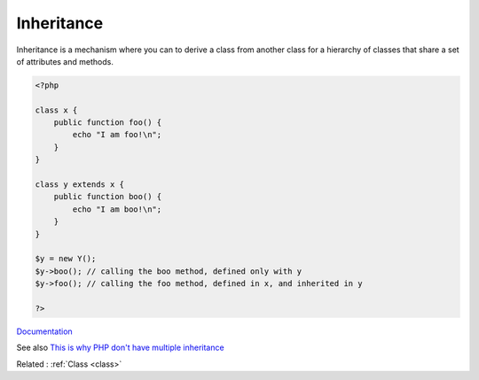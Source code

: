 .. _inheritance:
.. meta::
	:description:
		Inheritance: Inheritance is a mechanism where you can to derive a class from another class for a hierarchy of classes that share a set of attributes and methods.
	:twitter:card: summary_large_image
	:twitter:site: @exakat
	:twitter:title: Inheritance
	:twitter:description: Inheritance: Inheritance is a mechanism where you can to derive a class from another class for a hierarchy of classes that share a set of attributes and methods
	:twitter:creator: @exakat
	:twitter:image:src: https://php-dictionary.readthedocs.io/en/latest/_static/logo.png
	:og:image: https://php-dictionary.readthedocs.io/en/latest/_static/logo.png
	:og:title: Inheritance
	:og:type: article
	:og:description: Inheritance is a mechanism where you can to derive a class from another class for a hierarchy of classes that share a set of attributes and methods
	:og:url: https://php-dictionary.readthedocs.io/en/latest/dictionary/inheritance.ini.html
	:og:locale: en


Inheritance
-----------

Inheritance is a mechanism where you can to derive a class from another class for a hierarchy of classes that share a set of attributes and methods.



.. code-block:: php
   
   <?php
   
   class x {
       public function foo() {
           echo "I am foo!\n";
       }
   }
   
   class y extends x {
       public function boo() {
           echo "I am boo!\n";
       }
   }
   
   $y = new Y();
   $y->boo(); // calling the boo method, defined only with y
   $y->foo(); // calling the foo method, defined in x, and inherited in y
   
   ?>


`Documentation <https://www.php.net/manual/en/language.oop5.inheritance.php>`__

See also `This is why PHP don't have multiple inheritance <https://www.amitmerchant.com/this-is-why-php-dont-have-multiple-inheritance/>`_

Related : :ref:`Class <class>`
